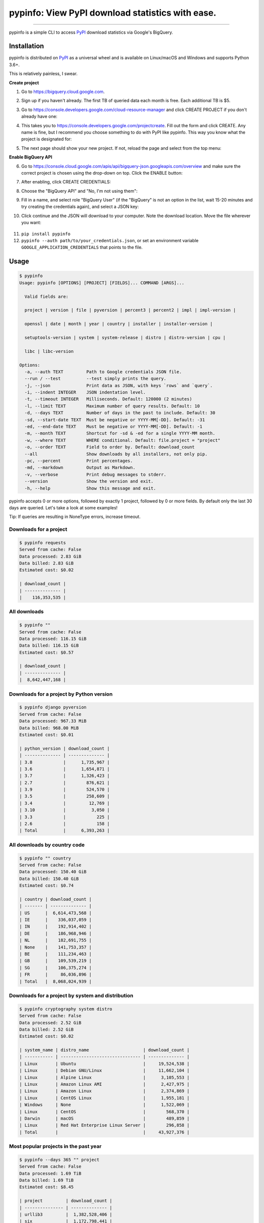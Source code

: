 pypinfo: View PyPI download statistics with ease.
=================================================

.. image:: https://img.shields.io/pypi/v/pypinfo.svg?style=flat-square
    :target: https://pypi.org/project/pypinfo

.. image:: https://img.shields.io/pypi/pyversions/pypinfo.svg?style=flat-square
    :target: https://pypi.org/project/pypinfo

.. image:: https://img.shields.io/badge/license-MIT-blue.svg?style=flat-square
    :target: https://en.wikipedia.org/wiki/MIT_License

.. image:: https://img.shields.io/badge/code%20style-black-000000.svg?style=flat-square
    :target: https://github.com/psf/black

-----

pypinfo is a simple CLI to access `PyPI`_ download statistics via Google's BigQuery.

Installation
------------

pypinfo is distributed on `PyPI`_ as a universal wheel and is available on
Linux/macOS and Windows and supports Python 3.6+.

This is relatively painless, I swear.

**Create project**

1. Go to `<https://bigquery.cloud.google.com>`_.
2. Sign up if you haven't already. The first TB of queried data each month
   is free. Each additional TB is $5.

3. Go to `<https://console.developers.google.com/cloud-resource-manager>`_ and click
   CREATE PROJECT if you don't already have one:

   .. image:: https://user-images.githubusercontent.com/1324225/47172949-6f4ea880-d315-11e8-8587-8b8117efeae9.png

4. This takes you to `<https://console.developers.google.com/projectcreate>`_. Fill out
   the form and click CREATE. Any name is fine, but I recommend you choose something to
   do with PyPI like pypinfo. This way you know what the project is designated for:

   .. image:: https://user-images.githubusercontent.com/1324225/47173020-986f3900-d315-11e8-90ab-4b2ecd85b88e.png

5. The next page should show your new project. If not, reload the page and select from
   the top menu:

   .. image:: https://user-images.githubusercontent.com/1324225/47173170-0b78af80-d316-11e8-879e-01f34e139b80.png

**Enable BigQuery API**

6. Go to `<https://console.cloud.google.com/apis/api/bigquery-json.googleapis.com/overview>`_
   and make sure the correct project is chosen using the drop-down on top. Click
   the ENABLE button:

   .. image:: https://user-images.githubusercontent.com/1324225/47173408-a6718980-d316-11e8-94c2-a17ff54fc389.png

7. After enabling, click CREATE CREDENTIALS:

   .. image:: https://user-images.githubusercontent.com/1324225/47173432-bc7f4a00-d316-11e8-8152-6a0e6cfab70f.png

8. Choose the "BigQuery API" and "No, I'm not using them":

   .. image:: https://user-images.githubusercontent.com/1324225/47173510-ec2e5200-d316-11e8-8508-2bfbb8f6b02f.png

9. Fill in a name, and select role "BigQuery User" (if the "BigQuery" is not an option
   in the list, wait 15-20 minutes and try creating the credentials again), and select a
   JSON key:

   .. image:: https://user-images.githubusercontent.com/1324225/47173576-18e26980-d317-11e8-8bfe-e4775d965e32.png

10. Click continue and the JSON will download to your computer. Note the download
    location. Move the file wherever you want:

   .. image:: https://user-images.githubusercontent.com/1324225/47173614-331c4780-d317-11e8-9ed2-fc76557a2bf6.png

11. ``pip install pypinfo``
12. ``pypinfo --auth path/to/your_credentials.json``, or set an environment variable
    ``GOOGLE_APPLICATION_CREDENTIALS`` that points to the file.

Usage
-----

.. code-block:: console

    $ pypinfo
    Usage: pypinfo [OPTIONS] [PROJECT] [FIELDS]... COMMAND [ARGS]...

      Valid fields are:

      project | version | file | pyversion | percent3 | percent2 | impl | impl-version |

      openssl | date | month | year | country | installer | installer-version |

      setuptools-version | system | system-release | distro | distro-version | cpu |

      libc | libc-version

    Options:
      -a, --auth TEXT         Path to Google credentials JSON file.
      --run / --test          --test simply prints the query.
      -j, --json              Print data as JSON, with keys `rows` and `query`.
      -i, --indent INTEGER    JSON indentation level.
      -t, --timeout INTEGER   Milliseconds. Default: 120000 (2 minutes)
      -l, --limit TEXT        Maximum number of query results. Default: 10
      -d, --days TEXT         Number of days in the past to include. Default: 30
      -sd, --start-date TEXT  Must be negative or YYYY-MM[-DD]. Default: -31
      -ed, --end-date TEXT    Must be negative or YYYY-MM[-DD]. Default: -1
      -m, --month TEXT        Shortcut for -sd & -ed for a single YYYY-MM month.
      -w, --where TEXT        WHERE conditional. Default: file.project = "project"
      -o, --order TEXT        Field to order by. Default: download_count
      --all                   Show downloads by all installers, not only pip.
      -pc, --percent          Print percentages.
      -md, --markdown         Output as Markdown.
      -v, --verbose           Print debug messages to stderr.
      --version               Show the version and exit.
      -h, --help              Show this message and exit.

pypinfo accepts 0 or more options, followed by exactly 1 project, followed by
0 or more fields. By default only the last 30 days are queried. Let's take a
look at some examples!

Tip: If queries are resulting in NoneType errors, increase timeout.

Downloads for a project
^^^^^^^^^^^^^^^^^^^^^^^

.. code-block:: console

    $ pypinfo requests
    Served from cache: False
    Data processed: 2.83 GiB
    Data billed: 2.83 GiB
    Estimated cost: $0.02

    | download_count |
    | -------------- |
    |    116,353,535 |

All downloads
^^^^^^^^^^^^^

.. code-block:: console

    $ pypinfo ""
    Served from cache: False
    Data processed: 116.15 GiB
    Data billed: 116.15 GiB
    Estimated cost: $0.57

    | download_count |
    | -------------- |
    |  8,642,447,168 |

Downloads for a project by Python version
^^^^^^^^^^^^^^^^^^^^^^^^^^^^^^^^^^^^^^^^^

.. code-block:: console

    $ pypinfo django pyversion
    Served from cache: False
    Data processed: 967.33 MiB
    Data billed: 968.00 MiB
    Estimated cost: $0.01

    | python_version | download_count |
    | -------------- | -------------- |
    | 3.8            |      1,735,967 |
    | 3.6            |      1,654,871 |
    | 3.7            |      1,326,423 |
    | 2.7            |        876,621 |
    | 3.9            |        524,570 |
    | 3.5            |        258,609 |
    | 3.4            |         12,769 |
    | 3.10           |          3,050 |
    | 3.3            |            225 |
    | 2.6            |            158 |
    | Total          |      6,393,263 |

All downloads by country code
^^^^^^^^^^^^^^^^^^^^^^^^^^^^^

.. code-block:: console

    $ pypinfo "" country
    Served from cache: False
    Data processed: 150.40 GiB
    Data billed: 150.40 GiB
    Estimated cost: $0.74

    | country | download_count |
    | ------- | -------------- |
    | US      |  6,614,473,568 |
    | IE      |    336,037,059 |
    | IN      |    192,914,402 |
    | DE      |    186,968,946 |
    | NL      |    182,691,755 |
    | None    |    141,753,357 |
    | BE      |    111,234,463 |
    | GB      |    109,539,219 |
    | SG      |    106,375,274 |
    | FR      |     86,036,896 |
    | Total   |  8,068,024,939 |

Downloads for a project by system and distribution
^^^^^^^^^^^^^^^^^^^^^^^^^^^^^^^^^^^^^^^^^^^^^^^^^^

.. code-block:: console

    $ pypinfo cryptography system distro
    Served from cache: False
    Data processed: 2.52 GiB
    Data billed: 2.52 GiB
    Estimated cost: $0.02

    | system_name | distro_name                     | download_count |
    | ----------- | ------------------------------- | -------------- |
    | Linux       | Ubuntu                          |     19,524,538 |
    | Linux       | Debian GNU/Linux                |     11,662,104 |
    | Linux       | Alpine Linux                    |      3,105,553 |
    | Linux       | Amazon Linux AMI                |      2,427,975 |
    | Linux       | Amazon Linux                    |      2,374,869 |
    | Linux       | CentOS Linux                    |      1,955,181 |
    | Windows     | None                            |      1,522,069 |
    | Linux       | CentOS                          |        568,370 |
    | Darwin      | macOS                           |        489,859 |
    | Linux       | Red Hat Enterprise Linux Server |        296,858 |
    | Total       |                                 |     43,927,376 |

Most popular projects in the past year
^^^^^^^^^^^^^^^^^^^^^^^^^^^^^^^^^^^^^^

.. code-block:: console

    $ pypinfo --days 365 "" project
    Served from cache: False
    Data processed: 1.69 TiB
    Data billed: 1.69 TiB
    Estimated cost: $8.45

    | project         | download_count |
    | --------------- | -------------- |
    | urllib3         |  1,382,528,406 |
    | six             |  1,172,798,441 |
    | botocore        |  1,053,169,690 |
    | requests        |    995,387,353 |
    | setuptools      |    992,794,567 |
    | certifi         |    948,518,394 |
    | python-dateutil |    934,709,454 |
    | idna            |    929,781,443 |
    | s3transfer      |    877,565,186 |
    | chardet         |    854,744,674 |
    | Total           | 10,141,997,608 |

Downloads between two YYYY-MM-DD dates
^^^^^^^^^^^^^^^^^^^^^^^^^^^^^^^^^^^^^^

.. code-block:: console

    $ pypinfo --start-date 2018-04-01 --end-date 2018-04-30 setuptools
    Served from cache: False
    Data processed: 571.37 MiB
    Data billed: 572.00 MiB
    Estimated cost: $0.01

    | download_count |
    | -------------- |
    |      8,972,826 |

Downloads between two YYYY-MM dates
^^^^^^^^^^^^^^^^^^^^^^^^^^^^^^^^^^^

- A yyyy-mm ``--start-date`` defaults to the first day of the month
- A yyyy-mm ``--end-date`` defaults to the last day of the month

.. code-block:: console

    $ pypinfo --start-date 2018-04 --end-date 2018-04 setuptools
    Served from cache: False
    Data processed: 571.37 MiB
    Data billed: 572.00 MiB
    Estimated cost: $0.01

    | download_count |
    | -------------- |
    |      8,972,826 |

Downloads for a single YYYY-MM month
^^^^^^^^^^^^^^^^^^^^^^^^^^^^^^^^^^^^

.. code-block:: console

    $ pypinfo --month 2018-04 setuptools
    Served from cache: False
    Data processed: 571.37 MiB
    Data billed: 572.00 MiB
    Estimated cost: $0.01

    | download_count |
    | -------------- |
    |      8,972,826 |

Percentage of Python 3 downloads of the top 100 projects in the past year
^^^^^^^^^^^^^^^^^^^^^^^^^^^^^^^^^^^^^^^^^^^^^^^^^^^^^^^^^^^^^^^^^^^^^^^^^

Let's use ``--test`` to only see the query instead of sending it.

.. code-block:: console

    $ pypinfo --test --days 365 --limit 100 "" project percent3
    SELECT
      file.project as project,
      ROUND(100 * SUM(CASE WHEN REGEXP_EXTRACT(details.python, r"^([^\.]+)") = "3" THEN 1 ELSE 0 END) / COUNT(*), 1) as percent_3,
      COUNT(*) as download_count,
    FROM `bigquery-public-data.pypi.file_downloads`
    WHERE timestamp BETWEEN TIMESTAMP_ADD(CURRENT_TIMESTAMP(), INTERVAL -366 DAY) AND TIMESTAMP_ADD(CURRENT_TIMESTAMP(), INTERVAL -1 DAY)
      AND details.installer.name = "pip"
    GROUP BY
      project
    ORDER BY
      download_count DESC
    LIMIT 100

Credits
-------

- `Donald Stufft <https://github.com/dstufft>`_ for maintaining `PyPI`_ all
  these years.
- `Google <https://github.com/google>`_ for donating BigQuery capacity to
  `PyPI`_.
- `Paul Kehrer <https://github.com/reaperhulk>`_ for his
  `awesome blog post <https://langui.sh/2016/12/09/data-driven-decisions>`_.

Changelog
---------

Important changes are emphasized.

Unreleased
^^^^^^^^^^

19.0.0
^^^^^^

- Update dataset to the new Google-hosted location

18.0.1
^^^^^^

- Fix usage of date ranges

18.0.0
^^^^^^

- Use the clustered data table and standard SQL for lower query costs

17.0.0
^^^^^^

- Add support for libc & libc-version fields

16.0.2
^^^^^^

- Update TinyDB and Tinyrecord dependencies for compatibility

16.0.1
^^^^^^

- Pin TinyDB<4, Tinyrecord does not yet support TinyDB v4

16.0.0
^^^^^^

- Allow yyyy-mm[-dd] ``--start-date`` and ``--end-date``:

  - A yyyy-mm ``--start-date`` defaults to the first day of the month
  - A yyyy-mm ``--end-date`` defaults to the last day of the month

- Add ``--month`` as a shortcut to ``--start-date`` and ``--end-date``
  for a single yyyy-mm month

- Add ``--verbose`` option to print credentials location

- Update installation instructions

- Enforce ``black`` code style

15.0.0
^^^^^^

- Allow yyyy-mm-dd dates
- Add ``--all`` option, default to only showing downloads via pip
- Add download total row

14.0.0
^^^^^^

- Added new ``file`` field!

13.0.0
^^^^^^

- Added ``last_update`` JSON key, which is a UTC timestamp.

12.0.0
^^^^^^

- **Breaking:** JSON output is now a mapping with keys ``rows``, which is all the
  data that was previously outputted, and ``query``, which is relevant metadata.
- Increased the resolution of percentages.

11.0.0
^^^^^^

- Fixed JSON output.

10.0.0
^^^^^^

- Fixed custom field ordering.

9.0.0
^^^^^

- Added new BigQuery usage stats.
- Lowered the default number of results to ``10`` from ``20``.
- Updated examples.
- Fixed table formatting regression.

8.0.0
^^^^^

- Updated ``google-cloud-bigquery`` dependency.

7.0.0
^^^^^

- Output table is now in Markdown format for easy copying to GitHub issues and PRs.

6.0.0
^^^^^

- Updated ``google-cloud-bigquery`` dependency.

5.0.0
^^^^^

- Numeric output (non-json) is now prettier (thanks `hugovk <https://github.com/hugovk>`_)
- You can now filter results for only pip installs with the ``--pip`` flag
  (thanks `hugovk <https://github.com/hugovk>`_)

4.0.0
^^^^^

- ``--order`` now works with all fields (thanks `Brian Skinn <https://github.com/bskinn>`_)
- Updated installation docs (thanks `Brian Skinn <https://github.com/bskinn>`_)

3.0.1
^^^^^

- Fix: project names are now normalized to adhere to
  `PEP 503 <https://www.python.org/dev/peps/pep-0503>`_.

3.0.0
^^^^^

- **Breaking:** ``--json`` option is now just a flag and prints output as prettified JSON.

2.0.0
^^^^^

- Added ``--json`` path option.

1.0.0
^^^^^

- Initial release

.. _PyPI: https://pypi.org
